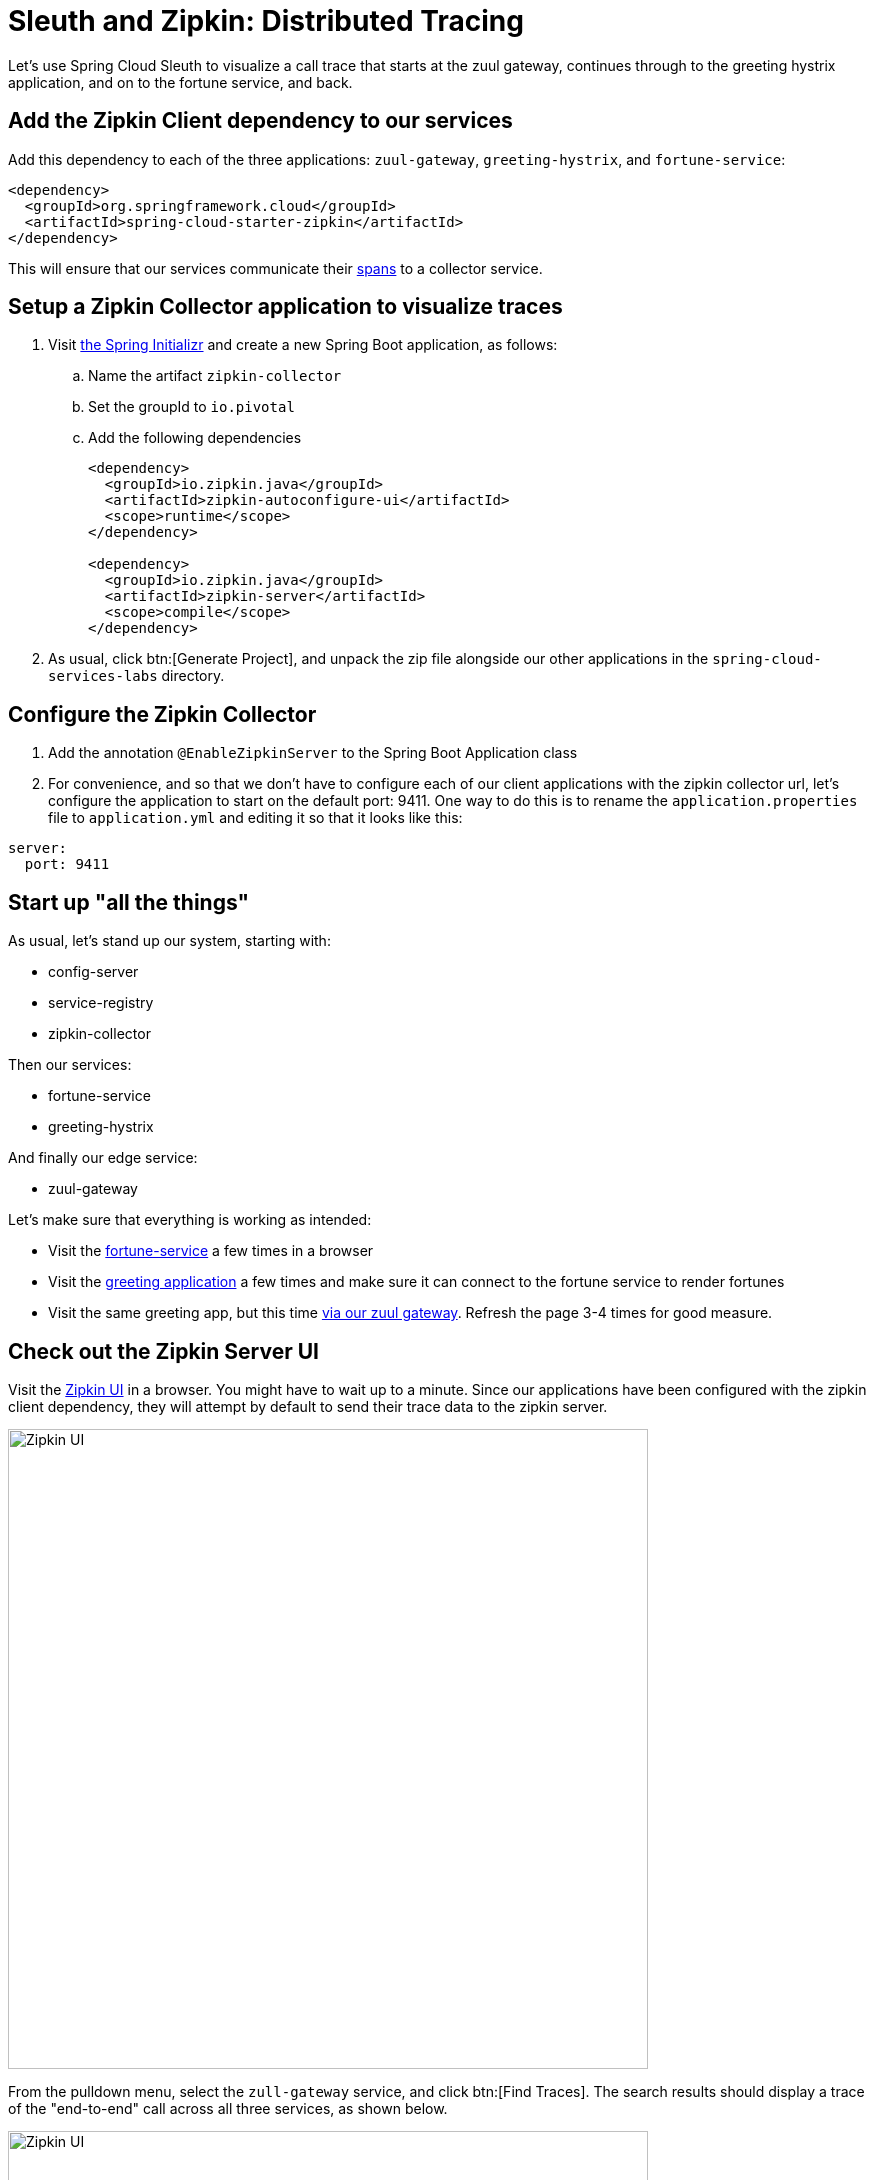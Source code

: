 = Sleuth and Zipkin:  Distributed Tracing

Let's use Spring Cloud Sleuth to visualize a call trace that starts at the zuul gateway, continues through to the greeting hystrix application, and on to the fortune service, and back.

== Add the Zipkin Client dependency to our services

Add this dependency to each of the three applications: `zuul-gateway`, `greeting-hystrix`, and `fortune-service`:

[source,xml]
----
<dependency>
  <groupId>org.springframework.cloud</groupId>
  <artifactId>spring-cloud-starter-zipkin</artifactId>
</dependency>
----

This will ensure that our services communicate their http://cloud.spring.io/spring-cloud-static/spring-cloud-sleuth/1.2.0.RELEASE/#_terminology[spans^] to a collector service.


== Setup a Zipkin Collector application to visualize traces

. Visit http://start.spring.io[the Spring Initializr^] and create a new Spring Boot application, as follows:

.. Name the artifact `zipkin-collector`
.. Set the groupId to `io.pivotal`
.. Add the following dependencies
+
[source,xml]
----
<dependency>
  <groupId>io.zipkin.java</groupId>
  <artifactId>zipkin-autoconfigure-ui</artifactId>
  <scope>runtime</scope>
</dependency>

<dependency>
  <groupId>io.zipkin.java</groupId>
  <artifactId>zipkin-server</artifactId>
  <scope>compile</scope>
</dependency>
----

. As usual, click btn:[Generate Project], and unpack the zip file alongside our other applications in the `spring-cloud-services-labs` directory.


== Configure the Zipkin Collector

. Add the annotation `@EnableZipkinServer` to the Spring Boot Application class

. For convenience, and so that we don't have to configure each of our client applications with the zipkin collector url, let's configure the application to start on the default port: 9411.  One way to do this is to rename the `application.properties` file to `application.yml` and editing it so that it looks like this:

[source,yaml]
----
server:
  port: 9411
----

== Start up "all the things"

As usual, let's stand up our system, starting with:

- config-server
- service-registry
- zipkin-collector

Then our services:

- fortune-service
- greeting-hystrix

And finally our edge service:

- zuul-gateway

Let's make sure that everything is working as intended:

- Visit the http://localhost:8787/[fortune-service^] a few times in a browser
- Visit the http://localhost:8080/[greeting application^] a few times and make sure it can connect to the fortune service to render fortunes
- Visit the same greeting app, but this time http://localhost:8200/greeting-hystrix[via our zuul gateway^].  Refresh the page 3-4 times for good measure.


== Check out the Zipkin Server UI

Visit the http://localhost:9411/[Zipkin UI^] in a browser.  You might have to wait up to a minute.  Since our applications have been configured with the zipkin client dependency, they will attempt by default to send their trace data to the zipkin server.

[.thumb]
image::zipkin-frontpage.png[Zipkin UI,640]

From the pulldown menu, select the `zull-gateway` service, and click btn:[Find Traces].  The search results should display a trace of the "end-to-end" call across all three services, as shown below.

[.thumb]
image::zipkin-find-traces.png[Zipkin UI,640]

Now, drill down into that trace by clicking on the listed trace, and you should see a visualization similar to the one shown here:

[.thumb]
image::zipkin-trace.png[Zipkin UI,640]

Aside from the basic call trace, note that call duration information is displayed (e.g. 3ms spent in the fotune service).  Also, there's color-coding at play:  any calls that throw an exception will display in dark red instead of blue (which signifies a successful call).  Clicking on the trace will display a popup window containing even more information about this trace.

As the number of microservices in our ecosystem grows, such trace visualizations become indispensable to help make sense of our system's behavior.

Congratulations!  You've completed this lab.
